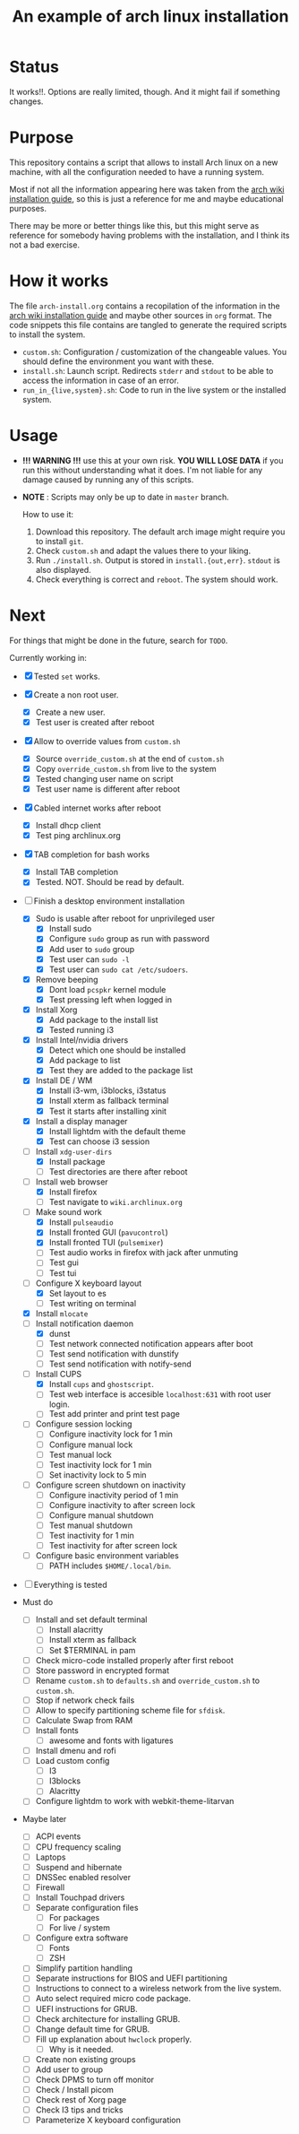#+TITLE: An example of arch linux installation

* Status
It works!!. Options are really limited, though. And it might fail if something
changes.

* Purpose
This repository contains a script that allows to install Arch linux on a new
machine, with all the configuration needed to have a running system.

Most if not all the information appearing here was taken from the [[https://wiki.archlinux.org/index.php/Installation_guide][arch wiki
installation guide]], so this is just a reference for me and maybe educational
purposes.

There may be more or better things like this, but this might serve as reference
for somebody having problems with the installation, and I think its not a bad
exercise.

* How it works
The file ~arch-install.org~ contains a recopilation of the information in the
[[https://wiki.archlinux.org/index.php/Installation_guide][arch wiki installation guide]] and maybe other sources in ~org~ format. The code
snippets this file contains are tangled to generate the required scripts to
install the system.

- ~custom.sh~: Configuration / customization of the changeable values. You should
  define the environment you want with these.
- ~install.sh~: Launch script. Redirects ~stderr~ and ~stdout~ to be able to access
  the information in case of an error.
- ~run_in_{live,system}.sh~: Code to run in the live system or the installed
  system.

* Usage
- *!!! WARNING !!!* use this at your own risk. *YOU WILL LOSE DATA* if you run this
  without understanding what it does. I'm not liable for any damage caused by
  running any of this scripts.
- *NOTE* : Scripts may only be up to date in ~master~ branch.

  How to use it:

  1. Download this repository. The default arch image might require you to
     install ~git~.
  2. Check ~custom.sh~ and adapt the values there to your liking.
  3. Run ~./install.sh~. Output is stored in ~install.{out,err}~. ~stdout~ is also
     displayed.
  4. Check everything is correct and ~reboot~. The system should work.

* Next
For things that might be done in the future, search for ~TODO~.

Currently working in:
- [X] Tested ~set~ works.
- [X] Create a non root user.
  + [X] Create a new user.
  + [X] Test user is created after reboot
- [X] Allow to override values from ~custom.sh~
  + [X] Source ~override_custom.sh~ at the end of ~custom.sh~
  + [X] Copy ~override_custom.sh~ from live to the system
  + [X] Tested changing user name on script
  + [X] Test user name is different after reboot
- [X] Cabled internet works after reboot
  + [X] Install dhcp client
  + [X] Test ping archlinux.org
- [X] TAB completion for bash works
  + [X] Install TAB completion
  + [X] Tested. NOT. Should be read by default.
- [-] Finish a desktop environment installation
  + [X] Sudo is usable after reboot for unprivileged user
    - [X] Install sudo
    - [X] Configure ~sudo~ group as run with password
    - [X] Add user to ~sudo~ group
    - [X] Test user can ~sudo -l~
    - [X] Test user can ~sudo cat /etc/sudoers~.
  + [X] Remove beeping
    - [X] Dont load ~pcspkr~ kernel module
    - [X] Test pressing left when logged in
  + [X] Install Xorg
    - [X] Add package to the install list
    - [X] Tested running i3
  + [X] Install Intel/nvidia drivers
    - [X] Detect which one should be installed
    - [X] Add package to list
    - [X] Test they are added to the package list
  + [X] Install DE / WM
    - [X] Install i3-wm, i3blocks, i3status
    - [X] Install xterm as fallback terminal
    - [X] Test it starts after installing xinit
  + [X] Install a display manager
    - [X] Install lightdm with the default theme
    - [X] Test can choose i3 session
  + [-] Install ~xdg-user-dirs~
    - [X] Install package
    - [ ] Test directories are there after reboot
  + [-] Install web browser
    - [X] Install firefox
    - [ ] Test navigate to ~wiki.archlinux.org~
  + [-] Make sound work
    - [X] Install ~pulseaudio~
    - [X] Install fronted GUI (~pavucontrol~)
    - [X] Install fronted TUI (~pulsemixer~)
    - [ ] Test audio works in firefox with jack after unmuting
    - [ ] Test gui
    - [ ] Test tui
  + [-] Configure X keyboard layout
    - [X] Set layout to es
    - [ ] Test writing on terminal
  + [X] Install ~mlocate~
  + [-] Install notification daemon
    - [X] dunst
    - [ ] Test network connected notification appears after boot
    - [ ] Test send notification with dunstify
    - [ ] Test send notification with notify-send
  + [-] Install CUPS
    - [X] Install ~cups~ and ~ghostscript~.
    - [ ] Test web interface is accesible ~localhost:631~ with root user login.
    - [ ] Test add printer and print test page
  + [ ] Configure session locking
    - [ ] Configure inactivity lock for 1 min
    - [ ] Configure manual lock
    - [ ] Test manual lock
    - [ ] Test inactivity lock for 1 min
    - [ ] Set inactivity lock to 5 min
  + [ ] Configure screen shutdown on inactivity
    - [ ] Configure inactivity period of 1 min
    - [ ] Configure inactivity to after screen lock
    - [ ] Configure manual shutdown
    - [ ] Test manual shutdown
    - [ ] Test inactivity for 1 min
    - [ ] Test inactivity for after screen lock
  + [ ] Configure basic environment variables
    - [ ] PATH includes ~$HOME/.local/bin~.
- [ ] Everything is tested

- Must do
  + [ ] Install and set default terminal
    - [ ] Install alacritty
    - [ ] Install xterm as fallback
    - [ ] Set $TERMINAL in pam
  + [ ] Check micro-code installed properly after first reboot
  + [ ] Store password in encrypted format
  + [ ] Rename ~custom.sh~ to ~defaults.sh~ and ~override_custom.sh~ to ~custom.sh~.
  + [ ] Stop if network check fails
  + [ ] Allow to specify partitioning scheme file for ~sfdisk~.
  + [ ] Calculate Swap from RAM
  + [ ] Install fonts
    - [ ] awesome and fonts with ligatures
  + [ ] Install dmenu and rofi
  + [ ] Load custom config
    - [ ] I3
    - [ ] I3blocks
    - [ ] Alacritty
  + [ ] Configure lightdm to work with webkit-theme-litarvan


- Maybe later
  + [ ] ACPI events
  + [ ] CPU frequency scaling
  + [ ] Laptops
  + [ ] Suspend and hibernate
  + [ ] DNSSec enabled resolver
  + [ ] Firewall
  + [ ] Install Touchpad drivers
  + [ ] Separate configuration files
    - [ ] For packages
    - [ ] For live / system
  + [ ] Configure extra software
    - [ ] Fonts
    - [ ] ZSH
  + [ ] Simplify partition handling
  + [ ] Separate instructions for BIOS and UEFI partitioning
  + [ ] Instructions to connect to a wireless network from the live system.
  + [ ] Auto select required micro code package.
  + [ ] UEFI instructions for GRUB.
  + [ ] Check architecture for installing GRUB.
  + [ ] Change default time for GRUB.
  + [ ] Fill up explanation about ~hwclock~ properly.
    - [ ] Why is it needed.
  + [ ] Create non existing groups
  + [ ] Add user to group
  + [ ] Check DPMS to turn off monitor
  + [ ] Check / Install picom
  + [ ] Check rest of Xorg page
  + [ ] Check I3 tips and tricks
  + [ ] Parameterize X keyboard configuration
